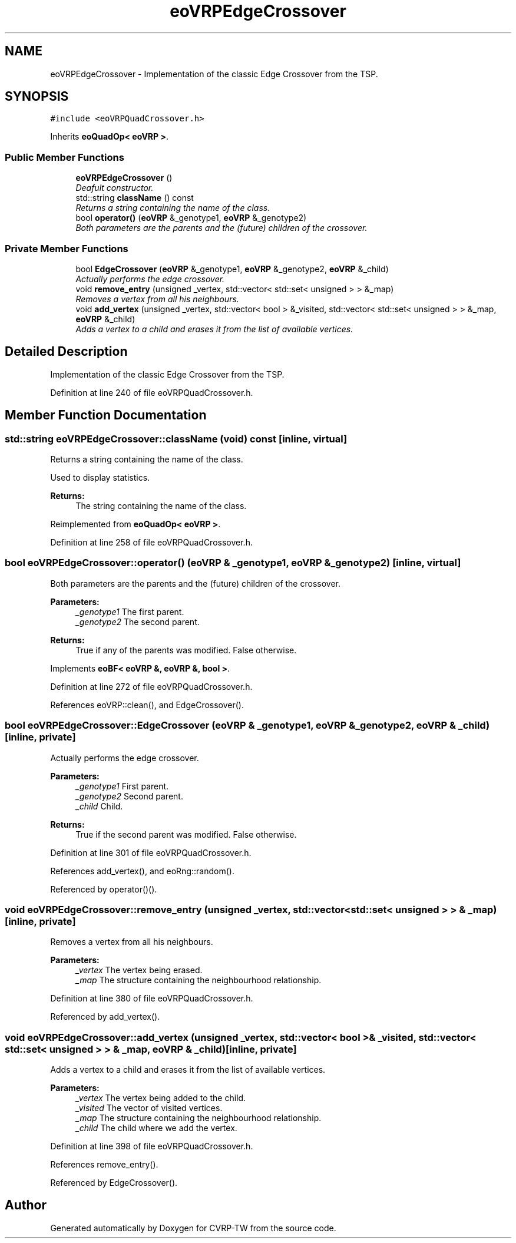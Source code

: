 .TH "eoVRPEdgeCrossover" 3 "7 Dec 2007" "Version 1.0" "CVRP-TW" \" -*- nroff -*-
.ad l
.nh
.SH NAME
eoVRPEdgeCrossover \- Implementation of the classic Edge Crossover from the TSP.  

.PP
.SH SYNOPSIS
.br
.PP
\fC#include <eoVRPQuadCrossover.h>\fP
.PP
Inherits \fBeoQuadOp< eoVRP >\fP.
.PP
.SS "Public Member Functions"

.in +1c
.ti -1c
.RI "\fBeoVRPEdgeCrossover\fP ()"
.br
.RI "\fIDeafult constructor. \fP"
.ti -1c
.RI "std::string \fBclassName\fP () const "
.br
.RI "\fIReturns a string containing the name of the class. \fP"
.ti -1c
.RI "bool \fBoperator()\fP (\fBeoVRP\fP &_genotype1, \fBeoVRP\fP &_genotype2)"
.br
.RI "\fIBoth parameters are the parents and the (future) children of the crossover. \fP"
.in -1c
.SS "Private Member Functions"

.in +1c
.ti -1c
.RI "bool \fBEdgeCrossover\fP (\fBeoVRP\fP &_genotype1, \fBeoVRP\fP &_genotype2, \fBeoVRP\fP &_child)"
.br
.RI "\fIActually performs the edge crossover. \fP"
.ti -1c
.RI "void \fBremove_entry\fP (unsigned _vertex, std::vector< std::set< unsigned > > &_map)"
.br
.RI "\fIRemoves a vertex from all his neighbours. \fP"
.ti -1c
.RI "void \fBadd_vertex\fP (unsigned _vertex, std::vector< bool > &_visited, std::vector< std::set< unsigned > > &_map, \fBeoVRP\fP &_child)"
.br
.RI "\fIAdds a vertex to a child and erases it from the list of available vertices. \fP"
.in -1c
.SH "Detailed Description"
.PP 
Implementation of the classic Edge Crossover from the TSP. 
.PP
Definition at line 240 of file eoVRPQuadCrossover.h.
.SH "Member Function Documentation"
.PP 
.SS "std::string eoVRPEdgeCrossover::className (void) const\fC [inline, virtual]\fP"
.PP
Returns a string containing the name of the class. 
.PP
Used to display statistics. 
.PP
\fBReturns:\fP
.RS 4
The string containing the name of the class. 
.RE
.PP

.PP
Reimplemented from \fBeoQuadOp< eoVRP >\fP.
.PP
Definition at line 258 of file eoVRPQuadCrossover.h.
.SS "bool eoVRPEdgeCrossover::operator() (\fBeoVRP\fP & _genotype1, \fBeoVRP\fP & _genotype2)\fC [inline, virtual]\fP"
.PP
Both parameters are the parents and the (future) children of the crossover. 
.PP
\fBParameters:\fP
.RS 4
\fI_genotype1\fP The first parent. 
.br
\fI_genotype2\fP The second parent. 
.RE
.PP
\fBReturns:\fP
.RS 4
True if any of the parents was modified. False otherwise. 
.RE
.PP

.PP
Implements \fBeoBF< eoVRP &, eoVRP &, bool >\fP.
.PP
Definition at line 272 of file eoVRPQuadCrossover.h.
.PP
References eoVRP::clean(), and EdgeCrossover().
.SS "bool eoVRPEdgeCrossover::EdgeCrossover (\fBeoVRP\fP & _genotype1, \fBeoVRP\fP & _genotype2, \fBeoVRP\fP & _child)\fC [inline, private]\fP"
.PP
Actually performs the edge crossover. 
.PP
\fBParameters:\fP
.RS 4
\fI_genotype1\fP First parent. 
.br
\fI_genotype2\fP Second parent. 
.br
\fI_child\fP Child. 
.RE
.PP
\fBReturns:\fP
.RS 4
True if the second parent was modified. False otherwise. 
.RE
.PP

.PP
Definition at line 301 of file eoVRPQuadCrossover.h.
.PP
References add_vertex(), and eoRng::random().
.PP
Referenced by operator()().
.SS "void eoVRPEdgeCrossover::remove_entry (unsigned _vertex, std::vector< std::set< unsigned > > & _map)\fC [inline, private]\fP"
.PP
Removes a vertex from all his neighbours. 
.PP
\fBParameters:\fP
.RS 4
\fI_vertex\fP The vertex being erased. 
.br
\fI_map\fP The structure containing the neighbourhood relationship. 
.RE
.PP

.PP
Definition at line 380 of file eoVRPQuadCrossover.h.
.PP
Referenced by add_vertex().
.SS "void eoVRPEdgeCrossover::add_vertex (unsigned _vertex, std::vector< bool > & _visited, std::vector< std::set< unsigned > > & _map, \fBeoVRP\fP & _child)\fC [inline, private]\fP"
.PP
Adds a vertex to a child and erases it from the list of available vertices. 
.PP
\fBParameters:\fP
.RS 4
\fI_vertex\fP The vertex being added to the child. 
.br
\fI_visited\fP The vector of visited vertices. 
.br
\fI_map\fP The structure containing the neighbourhood relationship. 
.br
\fI_child\fP The child where we add the vertex. 
.RE
.PP

.PP
Definition at line 398 of file eoVRPQuadCrossover.h.
.PP
References remove_entry().
.PP
Referenced by EdgeCrossover().

.SH "Author"
.PP 
Generated automatically by Doxygen for CVRP-TW from the source code.
